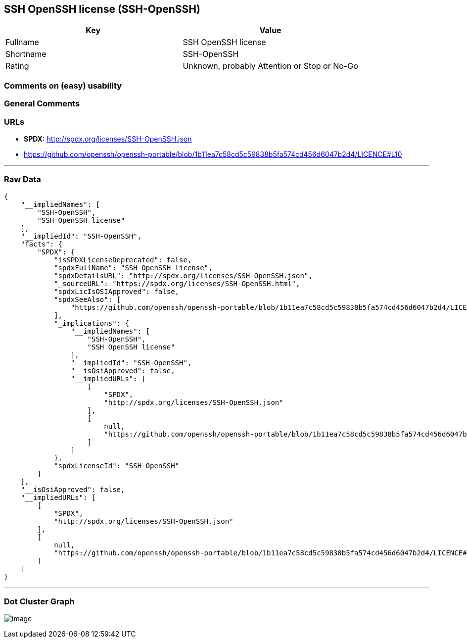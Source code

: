 == SSH OpenSSH license (SSH-OpenSSH)

[cols=",",options="header",]
|===
|Key |Value
|Fullname |SSH OpenSSH license
|Shortname |SSH-OpenSSH
|Rating |Unknown, probably Attention or Stop or No-Go
|===

=== Comments on (easy) usability

=== General Comments

=== URLs

* *SPDX:* http://spdx.org/licenses/SSH-OpenSSH.json
* https://github.com/openssh/openssh-portable/blob/1b11ea7c58cd5c59838b5fa574cd456d6047b2d4/LICENCE#L10

'''''

=== Raw Data

....
{
    "__impliedNames": [
        "SSH-OpenSSH",
        "SSH OpenSSH license"
    ],
    "__impliedId": "SSH-OpenSSH",
    "facts": {
        "SPDX": {
            "isSPDXLicenseDeprecated": false,
            "spdxFullName": "SSH OpenSSH license",
            "spdxDetailsURL": "http://spdx.org/licenses/SSH-OpenSSH.json",
            "_sourceURL": "https://spdx.org/licenses/SSH-OpenSSH.html",
            "spdxLicIsOSIApproved": false,
            "spdxSeeAlso": [
                "https://github.com/openssh/openssh-portable/blob/1b11ea7c58cd5c59838b5fa574cd456d6047b2d4/LICENCE#L10"
            ],
            "_implications": {
                "__impliedNames": [
                    "SSH-OpenSSH",
                    "SSH OpenSSH license"
                ],
                "__impliedId": "SSH-OpenSSH",
                "__isOsiApproved": false,
                "__impliedURLs": [
                    [
                        "SPDX",
                        "http://spdx.org/licenses/SSH-OpenSSH.json"
                    ],
                    [
                        null,
                        "https://github.com/openssh/openssh-portable/blob/1b11ea7c58cd5c59838b5fa574cd456d6047b2d4/LICENCE#L10"
                    ]
                ]
            },
            "spdxLicenseId": "SSH-OpenSSH"
        }
    },
    "__isOsiApproved": false,
    "__impliedURLs": [
        [
            "SPDX",
            "http://spdx.org/licenses/SSH-OpenSSH.json"
        ],
        [
            null,
            "https://github.com/openssh/openssh-portable/blob/1b11ea7c58cd5c59838b5fa574cd456d6047b2d4/LICENCE#L10"
        ]
    ]
}
....

'''''

=== Dot Cluster Graph

image:../dot/SSH-OpenSSH.svg[image,title="dot"]